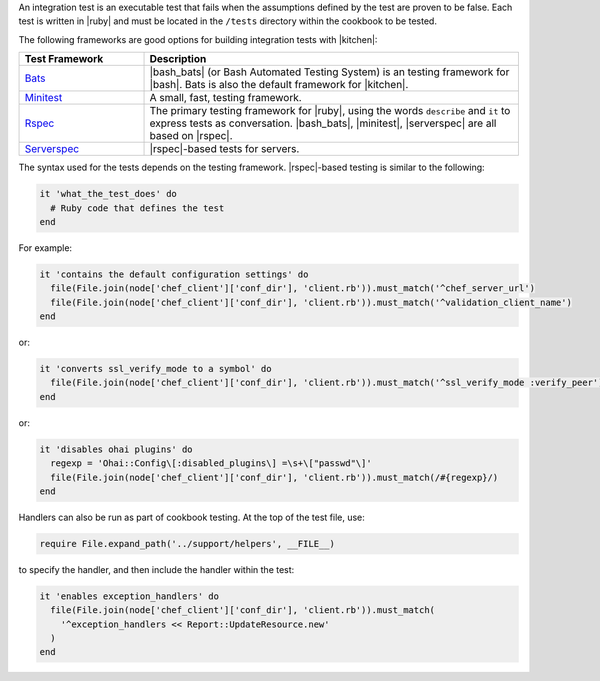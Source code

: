 .. The contents of this file are included in multiple topics.
.. This file should not be changed in a way that hinders its ability to appear in multiple documentation sets.


An integration test is an executable test that fails when the assumptions defined by the test are proven to be false. Each test is written in |ruby| and must be located in the ``/tests`` directory within the cookbook to be tested. 

The following frameworks are good options for building integration tests with |kitchen|: 

.. list-table::
   :widths: 150 450
   :header-rows: 1

   * - Test Framework
     - Description
   * - `Bats <https://github.com/sstephenson/bats>`_
     - |bash_bats| (or Bash Automated Testing System) is an testing framework for |bash|. Bats is also the default framework for |kitchen|.
   * - `Minitest <https://github.com/seattlerb/minitest>`_
     - A small, fast, testing framework.
   * - `Rspec <http://rspec.info>`_
     - The primary testing framework for |ruby|, using the words ``describe`` and ``it`` to express tests as conversation. |bash_bats|, |minitest|, |serverspec| are all based on |rspec|. 
   * - `Serverspec <http://serverspec.org>`_
     - |rspec|-based tests for servers.

The syntax used for the tests depends on the testing framework. |rspec|-based testing is similar to the following:

.. code-block:: ruby

   it 'what_the_test_does' do
     # Ruby code that defines the test
   end

For example:

.. code-block:: ruby

   it 'contains the default configuration settings' do
     file(File.join(node['chef_client']['conf_dir'], 'client.rb')).must_match('^chef_server_url')
     file(File.join(node['chef_client']['conf_dir'], 'client.rb')).must_match('^validation_client_name')
   end

or:

.. code-block:: ruby

   it 'converts ssl_verify_mode to a symbol' do
     file(File.join(node['chef_client']['conf_dir'], 'client.rb')).must_match('^ssl_verify_mode :verify_peer')
   end

or:

.. code-block:: ruby

   it 'disables ohai plugins' do
     regexp = 'Ohai::Config\[:disabled_plugins\] =\s+\["passwd"\]'
     file(File.join(node['chef_client']['conf_dir'], 'client.rb')).must_match(/#{regexp}/)
   end

Handlers can also be run as part of cookbook testing. At the top of the test file, use:

.. code-block:: ruby

   require File.expand_path('../support/helpers', __FILE__)

to specify the handler, and then include the handler within the test:

.. code-block:: ruby

   it 'enables exception_handlers' do
     file(File.join(node['chef_client']['conf_dir'], 'client.rb')).must_match(
       '^exception_handlers << Report::UpdateResource.new'
     )
   end


